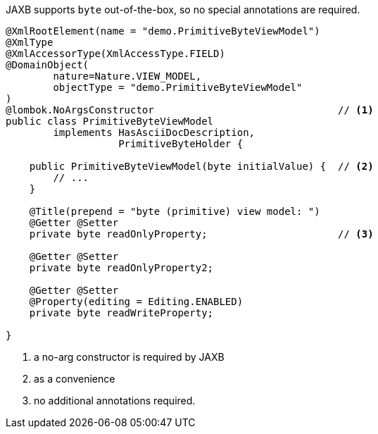 JAXB supports `byte` out-of-the-box, so no special annotations are required.

[source,java]
----
@XmlRootElement(name = "demo.PrimitiveByteViewModel")
@XmlType
@XmlAccessorType(XmlAccessType.FIELD)
@DomainObject(
        nature=Nature.VIEW_MODEL,
        objectType = "demo.PrimitiveByteViewModel"
)
@lombok.NoArgsConstructor                               // <.>
public class PrimitiveByteViewModel
        implements HasAsciiDocDescription,
                   PrimitiveByteHolder {

    public PrimitiveByteViewModel(byte initialValue) {  // <.>
        // ...
    }

    @Title(prepend = "byte (primitive) view model: ")
    @Getter @Setter
    private byte readOnlyProperty;                      // <.>

    @Getter @Setter
    private byte readOnlyProperty2;

    @Getter @Setter
    @Property(editing = Editing.ENABLED)
    private byte readWriteProperty;

}
----
<.> a no-arg constructor is required by JAXB
<.> as a convenience
<.> no additional annotations required.